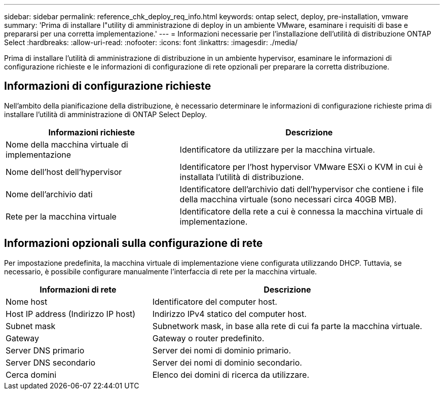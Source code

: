 ---
sidebar: sidebar 
permalink: reference_chk_deploy_req_info.html 
keywords: ontap select, deploy, pre-installation, vmware 
summary: 'Prima di installare l"utility di amministrazione di deploy in un ambiente VMware, esaminare i requisiti di base e prepararsi per una corretta implementazione.' 
---
= Informazioni necessarie per l'installazione dell'utilità di distribuzione ONTAP Select
:hardbreaks:
:allow-uri-read: 
:nofooter: 
:icons: font
:linkattrs: 
:imagesdir: ./media/


[role="lead"]
Prima di installare l'utilità di amministrazione di distribuzione in un ambiente hypervisor, esaminare le informazioni di configurazione richieste e le informazioni di configurazione di rete opzionali per preparare la corretta distribuzione.



== Informazioni di configurazione richieste

Nell'ambito della pianificazione della distribuzione, è necessario determinare le informazioni di configurazione richieste prima di installare l'utilità di amministrazione di ONTAP Select Deploy.

[cols="40,60"]
|===
| Informazioni richieste | Descrizione 


| Nome della macchina virtuale di implementazione | Identificatore da utilizzare per la macchina virtuale. 


| Nome dell'host dell'hypervisor | Identificatore per l'host hypervisor VMware ESXi o KVM in cui è installata l'utilità di distribuzione. 


| Nome dell'archivio dati | Identificatore dell'archivio dati dell'hypervisor che contiene i file della macchina virtuale (sono necessari circa 40GB MB). 


| Rete per la macchina virtuale | Identificatore della rete a cui è connessa la macchina virtuale di implementazione. 
|===


== Informazioni opzionali sulla configurazione di rete

Per impostazione predefinita, la macchina virtuale di implementazione viene configurata utilizzando DHCP. Tuttavia, se necessario, è possibile configurare manualmente l'interfaccia di rete per la macchina virtuale.

[cols="35,65"]
|===
| Informazioni di rete | Descrizione 


| Nome host | Identificatore del computer host. 


| Host IP address (Indirizzo IP host) | Indirizzo IPv4 statico del computer host. 


| Subnet mask | Subnetwork mask, in base alla rete di cui fa parte la macchina virtuale. 


| Gateway | Gateway o router predefinito. 


| Server DNS primario | Server dei nomi di dominio primario. 


| Server DNS secondario | Server dei nomi di dominio secondario. 


| Cerca domini | Elenco dei domini di ricerca da utilizzare. 
|===